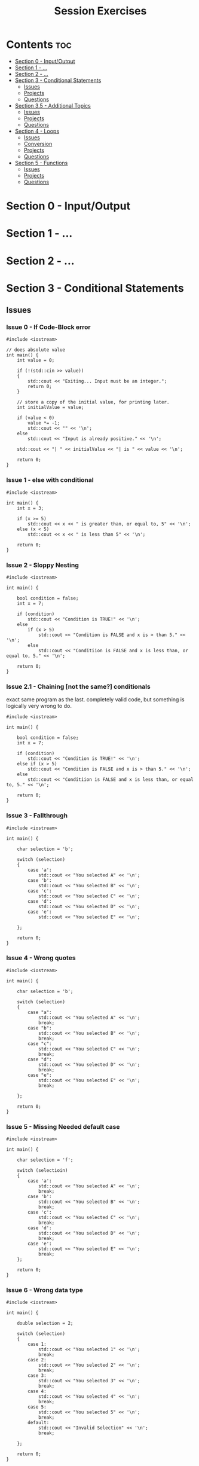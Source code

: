 #+title: Session Exercises

* Contents :toc:
- [[#section-0---inputoutput][Section 0 - Input/Output]]
- [[#section-1---][Section 1 - ...]]
- [[#section-2---][Section 2 - ...]]
- [[#section-3---conditional-statements][Section 3 - Conditional Statements]]
  - [[#issues][Issues]]
  - [[#projects][Projects]]
  - [[#questions][Questions]]
- [[#section-35---additional-topics][Section 3.5 - Additional Topics]]
  - [[#issues-1][Issues]]
  - [[#projects-1][Projects]]
  - [[#questions-1][Questions]]
- [[#section-4---loops][Section 4 - Loops]]
  - [[#issues-2][Issues]]
  - [[#conversion][Conversion]]
  - [[#projects-2][Projects]]
  - [[#questions-2][Questions]]
- [[#section-5---functions][Section 5 - Functions]]
  - [[#issues-3][Issues]]
  - [[#projects-3][Projects]]
  - [[#questions-3][Questions]]

* Section 0 - Input/Output
* Section 1 - ...
* Section 2 - ...
* Section 3 - Conditional Statements
** Issues
*** Issue 0 - If Code-Block error

#+begin_src C++
#include <iostream>

// does absolute value
int main() {
    int value = 0;

    if (!(std::cin >> value))
    {
        std::cout << "Exiting... Input must be an integer.";
        return 0;
    }

    // store a copy of the initial value, for printing later.
    int initialValue = value;

    if (value < 0)
        value *= -1;
        std::cout << "" << '\n';
    else
        std::cout << "Input is already positive." << '\n';

    std::cout << "| " << initialValue << "| is " << value << '\n';

    return 0;
}
#+end_src

#+RESULTS:
: Exiting... Input must be an integer.

*** Issue 1 - else with conditional

#+begin_src C++
#include <iostream>

int main() {
    int x = 3;

    if (x >= 5)
        std::cout << x << " is greater than, or equal to, 5" << '\n';
    else (x < 5)
        std::cout << x << " is less than 5" << '\n';

    return 0;
}
#+end_src

#+RESULTS:

*** Issue 2 - Sloppy Nesting

#+begin_src C++
#include <iostream>

int main() {

    bool condition = false;
    int x = 7;

    if (condition)
        std::cout << "Condition is TRUE!" << '\n';
    else
        if (x > 5)
            std::cout << "Condition is FALSE and x is > than 5." << '\n';
        else
            std::cout << "Conditiion is FALSE and x is less than, or equal to, 5." << '\n';

    return 0;
}
#+end_src

*** Issue 2.1 - Chaining [not the same?] conditionals

exact same program as the last.
completely valid code, but something is logically very wrong to do.

#+begin_src C++
#include <iostream>

int main() {

    bool condition = false;
    int x = 7;

    if (condition)
        std::cout << "Condition is TRUE!" << '\n';
    else if (x > 5)
        std::cout << "Condition is FALSE and x is > than 5." << '\n';
    else
        std::cout << "Conditiion is FALSE and x is less than, or equal to, 5." << '\n';

    return 0;
}
#+end_src

#+RESULTS:
: Condition is FALSE and x is > than 5.

*** Issue 3 - Fallthrough

#+begin_src C++
#include <iostream>

int main() {

    char selection = 'b';

    switch (selection)
    {
        case 'a':
            std::cout << "You selected A" << '\n';
        case 'b':
            std::cout << "You selected B" << '\n';
        case 'c':
            std::cout << "You selected C" << '\n';
        case 'd':
            std::cout << "You selected D" << '\n';
        case 'e':
            std::cout << "You selected E" << '\n';

    };

    return 0;
}
#+end_src

*** Issue 4 - Wrong quotes

#+begin_src C++
#include <iostream>

int main() {

    char selection = 'b';

    switch (selection)
    {
        case "a":
            std::cout << "You selected A" << '\n';
            break;
        case "b":
            std::cout << "You selected B" << '\n';
            break;
        case "c":
            std::cout << "You selected C" << '\n';
            break;
        case "d":
            std::cout << "You selected D" << '\n';
            break;
        case "e":
            std::cout << "You selected E" << '\n';
            break;

    };

    return 0;
}
#+end_src

#+RESULTS:

*** Issue 5 - Missing Needed default case

#+begin_src C++
#include <iostream>

int main() {

    char selection = 'f';

    switch (selectioin)
    {
        case 'a':
            std::cout << "You selected A" << '\n';
            break;
        case 'b':
            std::cout << "You selected B" << '\n';
            break;
        case 'c':
            std::cout << "You selected C" << '\n';
            break;
        case 'd':
            std::cout << "You selected D" << '\n';
            break;
        case 'e':
            std::cout << "You selected E" << '\n';
            break;
    };

    return 0;
}
#+end_src

*** Issue 6 - Wrong data type

#+begin_src C++
#include <iostream>

int main() {

    double selection = 2;

    switch (selection)
    {
        case 1:
            std::cout << "You selected 1" << '\n';
            break;
        case 2:
            std::cout << "You selected 2" << '\n';
            break;
        case 3:
            std::cout << "You selected 3" << '\n';
            break;
        case 4:
            std::cout << "You selected 4" << '\n';
            break;
        case 5:
            std::cout << "You selected 5" << '\n';
            break;
        default:
            std::cout << "Invalid Selection" << '\n';
            break;

    };

    return 0;
}
#+end_src

#+RESULTS:
** Projects
*** Challenge 0 - if to switch

Don't worry about checking the uppercase condition for this exercise.

#+begin_src C++
#include <iostream>

int main() {

    char selection = 'a';

    if (selection == 'a')
        std::cout << "You selected A." << '\n';
    else if (selection == 'b')
        std::cout << "You selected B." << '\n';
    else if (selection == 'c')
        std::cout << "You selected C." << '\n';
    else if (selection == 'd')
        std::cout << "You selected D." << '\n';
    else if (selection == 'e')
        std::cout << "You selected E." << '\n';
    else
        std::cout << "Not a valid selection." << '\n';

    return 0;
}
#+end_src

#+RESULTS:
: You selected A.

*** Challenge 1 - switch to if

don't manually check if the stuff in the (parens) is also true also, do that with the structure.
ie. checking lower bounds first.

#+begin_src C++
#include <iostream>

int main() {

    char value = 0;

    switch (value)
    {
        case 0:
        case 1:
        case 2:
        case 3:
        case 4:
            std::cout << "Value is less than 5 (Not negative)." << '\n';
            break;
        case 5:
        case 6:
        case 7:
        case 8:
        case 9:
            std::cout << "Value is less than 9 (but > 4)." << '\n';
            break;
        case 10:
        case 11:
        case 12:
        case 13:
        case 14:
            std::cout << "Value is less than 15 (but > 9)." << '\n';
            break;
        case 15:
        case 16:
        case 17:
        case 18:
        case 19:
            std::cout << "Value is less than 20 (but > 14)." << '\n';
            break;
        default:
            std::cout << "Value not valid." << '\n';
            break;

    };

    return 0;
}
#+end_src

#+RESULTS:
: Value is less than 5 (but not negative).

*** Challenge 2 - Print every case if it matches

Like in our last example, use a switch statement to print if a value is less than a maximum.

except make it so that if prints every limit it is below.

use the max limit of 20, and do 5 step increments.

- ie. if the number is 19, print:
  Value is less than 20.
- ie. if the number is 14, print:
  Value is less than 15.
  Value is less than 20.
- ie. if the number is 0, print:
  Value is less than 5.
  Value is less than 10.
  Value is less than 15.
  Value is less than 20.

the output code won't be far too different than the original switch code of the last example.

It's not the most useful example, but it will give you a more intuitive sense of switch statements, and help to avoid ome of the logical errors many people make with them.

=question after= how would we go about printing those values in reverse (proper) order?

#+begin_src C++
#include <iostream>

int main() {

    char value = 0;

    switch (value)
    {
        case 0:
        case 1:
        case 2:
        case 3:
        case 4:
            std::cout << "Value is less than 5." << '\n';
        case 5:
        case 6:
        case 7:
        case 8:
        case 9:
            std::cout << "Value is less than 9." << '\n';
        case 10:
        case 11:
        case 12:
        case 13:
        case 14:
            std::cout << "Value is less than 15." << '\n';
        case 15:
        case 16:
        case 17:
        case 18:
        case 19:
            std::cout << "Value is less than 20." << '\n';
            break;
        default:
            std::cout << "Value not valid." << '\n';
            break;

    };

    return 0;
}
#+end_src

#+RESULTS:
| Value | is | less | than |  5 |
| Value | is | less | than |  9 |
| Value | is | less | than | 15 |
| Value | is | less | than | 20 |

** Questions

What is the truth value of 0?

What is the truth value of 1?

What is a better way to write this snippet:
- why is that better / what is it doing differently?
#+begin_src C++
#include <iostream>

int main()
{
    bool condition = true;

    if (condition == true)
        std::cout << 5;

    return 0;
}
#+end_src

What does the default keyword do?

What does a case keyword do?

What data types can you use in a switch statement?

When is a good time to use a switch over an if?

When is a good time to use an if over a switch?

What are the symbols for AND in C++? (symbols, plural)

What are the symbols for OR in C++? (symbols, plural)

What are the symbols for NOT in C++? (symbols, plural)

What is the precedence of the logical operators?
ie. what truth value does this evaluate to?
=(2 < 3) || (5 > 6) && (7 > 8)= (true)

What is scope?

How does the computer store characters?
What data type is it actually?
(less important, but) What's know the value of capital A? lowercase a?

How do you define a scope in C++?
Literally, not the definition

What is another word for an inline if-else?
What does it look like?

* Section 3.5 - Additional Topics
** Issues
*** Issue 0 - Input cant fit!

#+begin_src C++
#include <iostream>

int main() {
    int value,
        another;

    // to see the error behavior,
    // enter a value greater than 2.5 billion
    std::cout << "Enter a value: ";
    std::cin >> value;

    std::cout << "Enter another value: ";
    std::cin >> another;

    std::cout << "Value 1: " << value << '\n'
              << "Value 2: " << another << '\n';

    return 0;
}
#+end_src

Questions
- Why is another being set to that value?
- What happens if we initialize our ints?

** Projects
*** Challenge 0 - Enumerated Days of the week

#+begin_src C++
#include <iostream>

enum Weekdays
{
    MON, TUE, WED, THU, FRI, SAT, SUN,
};

int main() {

    Weekdays today = WED;

    switch (today)
    {
        case MON:
            std::cout << "Today is Monday.";
            break;
        case TUE:
            std::cout << "Today is Tuesday.";
            break;
        case WED:
            std::cout << "Today is Wednesday.";
            break;
        case THU:
            std::cout << "Today is Thursday.";
            break;
        case FRI:
            std::cout << "Today is Friday.";
            break;
        case SAT:
            std::cout << "Today is Saturday.";
            break;
        case SUN:
            std::cout << "Today is Sunday.";
            break;
        default:
            std::cout << "Not a day of the week.";
            break;

    }

    return 0;
}
#+end_src

Questions:
- what if I set =today= to be =2=

*** Challenge 1 - Enumerated -- and Scoped -- Days of the week

#+begin_src C++
#include <iostream>

enum class Weekdays
{
    MON, TUE, WED, THU, FRI, SAT, SUN,
};

int main() {

    Weekdays today = Weekdays::WED;

    switch (today)
    {
        case Weekdays::MON:
            std::cout << "Today is Monday.";
            break;
        case Weekdays::TUE:
            std::cout << "Today is Tuesday.";
            break;
        case Weekdays::WED:
            std::cout << "Today is Wednesday.";
            break;
        case Weekdays::THU:
            std::cout << "Today is Thursday.";
            break;
        case Weekdays::FRI:
            std::cout << "Today is Friday.";
            break;
        case Weekdays::SAT:
            std::cout << "Today is Saturday.";
            break;
        case Weekdays::SUN:
            std::cout << "Today is Sunday.";
            break;
        default:
            std::cout << "Not a day of the week.";
            break;

    }

    return 0;
}
#+end_src

** Questions

What is an enumerated type?
What what are they good for?

How do we define an enumerated type?

What is the default value of the first item in an enum?
What is default data type of enum values?
How do we change that?

Why would we want to use enums? -- readability!

How do we define a scoped enumerated type?

* Section 4 - Loops
** Issues
*** Issue 0 - Terminated line after condition

#+begin_src C++
#include <iostream>

int main(int argc, char *argv[]) {

    int i = 0;
    while (i < 10);
    {
        std::cout << i << '\n';
        ++i;
    }

    return 0;
}
#+end_src

*** Issue 0.1 - Using while syntax with for

#+begin_src C++
#include <iostream>

int main()
{
    int i = 0;
    for (i < 10)
    {
        std::cout << i << '\n';
        i++;
    }

    return 0;
}
#+end_src

*** Issue 1 - Using uninitialized i

#+begin_src C++
#include <iostream>

int main()
{
    for (i = 0; i < 10; i++)
    {
        std::cout << i << '\n';
    }

    return 0;
}
#+end_src

*** Issue 2 - While w/o incrementor

#+begin_src C++
#include <iostream>

int main()
{
    int i = 0;
    while (i < 10)
    {
        std::cout << i << '\n';
    }

    return 0;
}
#+end_src

*** Issue 3 - Do-While, already past condition

Not error, but behavior

#+begin_src C++
#include <iostream>

int main()
{
    int x = 5;
    do {
        std::cout << x << '\n';
        x++;
    } while (x < 5);

    std::cout << "outside" << '\n';

    return 0;
}
#+end_src

*** Issue 4 - Looping out of range

#+begin_src C++
#include <iostream>

int main()
{
    for (int i = 0; i <= 10; ++i)
    {
        std::cout << i << '\n';
    }

    return 0;
}
#+end_src

*** Issue 5 - Nested Looping with same iterator

#+begin_src C++
#include <iostream>

// loop ten times
int main()
{
    for (int i = 0; i < 10; ++i)
    {
        for (int i = 0; i < 10; ++i)
        {
            std::cout << i*i << '\n';
        }
    }

    return 0;
}
#+end_src

*** Issue 6 - Updating i twice

#+begin_src C++
#include <iostream>

int main()
{
    for (int i = 0; i < 10; ++i)
    {
        std::cout << i << '\n';
        i++;
    }

    return 0;
}
#+end_src

*** Issue 7 - initializing in loop (while)

#+begin_src C++
#include <iostream>

int main()
{
    while (i < 5)
    {
        int i = 0;

        std::cout << i << '\n';
        i++;
    }

    return 0;
}
#+end_src

** Conversion
*** Challenge 0 - for -to- while

#+begin_src C++
#include <iostream>

int main()
{
    for (int i = 0; i <= 10; ++i)
    {
        std::cout << i << '\n';
    }

    return 0;
}
#+end_src

** Projects
*** FizzBuzz
*** FileIO

#+begin_src C++
#include <fstream>
#include <iostream>
#include <string>

int main(int argc, char *argv[]) {

    std::ifstream inputFile;
    // ofstream outputFile;

    inputFile.open("history.log");
    // outputFile.open("somefile.log");

    std::string strVariable;

    // check if it was able to open the file
    if (inputFile)
    {
        // get one value, like cin
        // inputFile >> variable;
        std::getline(inputFile, strVariable);
        std::cout << strVariable << '\n';
    }

    inputFile.close();
    // outputFile.close();

    return 0;
}
#+end_src

** Questions

when does an for loop execute its terms
1. initializer / loop variant
2. condition
3. updater

when will i be updated
#+begin_src c++
for (int i = 0; i < 10; ++i)
{
    // do something
}
#+end_src

value++
++value

value--
--value

can we eliminate certain terms from our for loop?

what happens if we eliminate all the terms within a for loop?

given the following program, what is going to happen?
#+begin_src C++
#include <iostream>

// loop ten times
int main()
{
    for (;;)
    {
        std::cout << "Running" << '\n';
    }

    return 0;
}
#+end_src
what would be an equivalent statement with while loop instead of a for?

why would you want a for loop over a while loop?
- what happens with the loop variant in the for loop, vs a while loop?
why would you want a while loop over a for loop?
- what is the best data type to use with while loops?

Why would you want a do while over a while loop?
Why would you want a while over a do while loop?

how many times does a nested for loop execute?
- n*m

what does break do in a loop?

difference between break and return?

what does continue do in a loop?

what is a sentinal?
- a value that indicates the end

what is the result of this statement?
#+begin_src C++ :includes iostream
int a = 3;
int b = 5;
std::cout << (a++ + ++b) * ++a;
#+end_src

#+RESULTS:
: 45

how about this one?
#+begin_src C++ :includes iostream
int a = 3;
int b = 5;
std::cout << (--a + ++b) * a++;
#+end_src

#+RESULTS:
: 16

* Section 5 - Functions
** Issues
** Projects
** Questions
